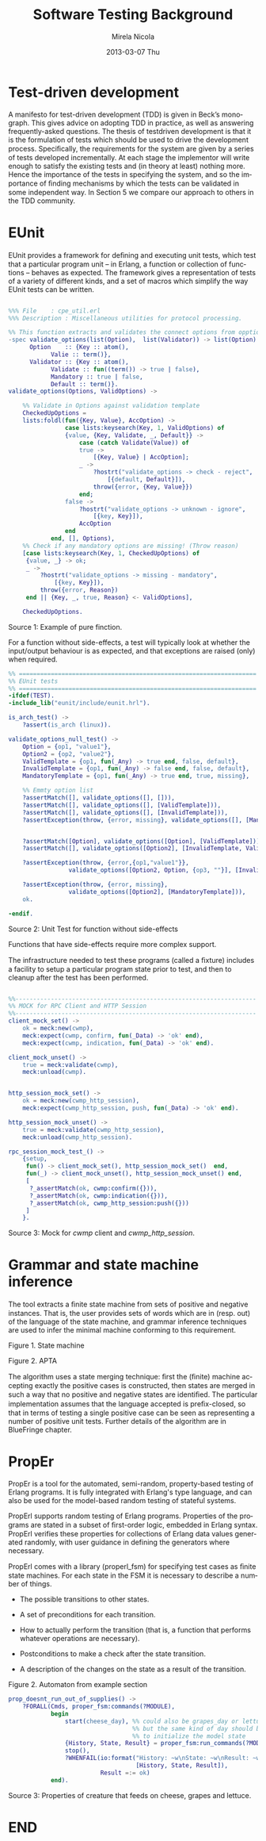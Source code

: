 #+STARTUP: showall hidestars
#+TAGS: DOCS(d) CODING(c) TESTING(t) PLANING(p)
#+LINK_UP: sitemap.html
#+LINK_HOME: main.html
#+OPTIONS:   H:3 num:t toc:t \n:nil @:t ::t |:t ^:nil -:t f:t *:t <:t
#+OPTIONS:   TeX:t LaTeX:t skip:nil d:nil todo:t pri:nil tags:not-in-toc
#+DESCRIPTION: Augment design process with system property discovering aid.
#+KEYWORDS: SmallCell,
#+LANGUAGE: en

#+STYLE: <link rel="stylesheet" type="text/css" href="org-manual.css" />


#+AUTHOR:    Mirela Nicola
#+EMAIL:     mirela_nikola@yahoo.com
#+DATE:      2013-03-07 Thu

#+TITLE: Software Testing Background


* Test-driven development

  A manifesto for test-driven development (TDD) is given in Beck’s
  monograph. This gives advice on adopting TDD in practice, as well as
  answering frequently-asked questions. The thesis of testdriven
  development is that it is the formulation of tests which should be
  used to drive the development process.  Speciﬁcally, the requirements
  for the system are given by a series of tests developed
  incrementally. At each stage the implementor will write enough to
  satisfy the existing tests and (in theory at least) nothing
  more. Hence the importance of the tests in specifying the system, and
  so the importance of ﬁnding mechanisms by which the tests can be
  validated in some independent way. In Section 5 we compare our
  approach to others in the TDD community.


* EUnit

  EUnit provides a framework for deﬁning and executing unit tests,
  which test that a particular program unit – in Erlang, a function or
  collection of functions – behaves as expected. The framework gives a
  representation of tests of a variety of different kinds, and a set of
  macros which simplify the way EUnit tests can be written.


#+begin_src erlang

%%% File    : cpe_util.erl
%%% Description : Miscellaneous utilities for protocol processing.

%% This function extracts and validates the connect options from opption list.
-spec validate_options(list(Option),  list(Validator)) -> list(Option) when
      Option    :: {Key :: atom(),
		    Valie :: term()},
      Validator :: {Key :: atom(),
		    Validate :: fun((term()) -> true | false),
		    Mandatory :: true | false,
		    Default :: term()}.
validate_options(Options, ValidOptions) ->

    %% Validate in Options against validation template
    CheckedUpOptions =
	lists:foldl(fun({Key, Value}, AccOption) ->
			    case lists:keysearch(Key, 1, ValidOptions) of
				{value, {Key, Validate, _, Default}} ->
				    case (catch Validate(Value)) of
					true ->
					    [{Key, Value} | AccOption];
					_ ->
					    ?hostrt("validate_options -> check - reject",
						    [{default, Default}]),
					    throw({error, {Key, Value}})
				    end;
				false ->
				    ?hostrt("validate_options -> unknown - ignore",
					    [{key, Key}]),
				    AccOption
			    end
		    end, [], Options),
    %% Check if any mandatory options are missing! (Throw reason)
    [case lists:keysearch(Key, 1, CheckedUpOptions) of
	 {value, _} -> ok;
	 _ ->
	     ?hostrt("validate_options -> missing - mandatory",
		     [{key, Key}]),
	     throw({error, Reason})
     end || {Key, _, true, Reason} <- ValidOptions],

    CheckedUpOptions.

#+end_src

  Source 1: Example of pure finction.

  For a function without side-effects, a test will typically look at
  whether the input/output behaviour is as expected, and that
  exceptions are raised (only) when required.


#+begin_src erlang
%% ===================================================================
%% EUnit tests
%% ===================================================================
-ifdef(TEST).
-include_lib("eunit/include/eunit.hrl").

is_arch_test() ->
    ?assert(is_arch (linux)).

validate_options_null_test() ->
    Option = {op1, "value1"},
    Option2 = {op2, "value2"},
    ValidTemplate = {op1, fun(_Any) -> true end, false, default},
    InvalidTemplate = {op1, fun(_Any) -> false end, false, default},
    MandatoryTemplate = {op1, fun(_Any) -> true end, true, missing},

    %% Emmty option list
    ?assertMatch([], validate_options([], [])),
    ?assertMatch([], validate_options([], [ValidTemplate])),
    ?assertMatch([], validate_options([], [InvalidTemplate])),
    ?assertException(throw, {error, missing}, validate_options([], [MandatoryTemplate])),


    ?assertMatch([Option], validate_options([Option], [ValidTemplate])),
    ?assertMatch([], validate_options([Option2], [InvalidTemplate, ValidTemplate])),

    ?assertException(throw, {error,{op1,"value1"}},
    		     validate_options([Option2, Option, {op3, ""}], [InvalidTemplate])),

    ?assertException(throw, {error, missing},
     		     validate_options([Option2], [MandatoryTemplate])),
    ok.

-endif.
#+end_src

  Source 2: Unit Test for function without side-effects

  Functions that have side-effects require more complex support.

  The infrastructure needed to test these programs (called a ﬁxture)
  includes a facility to setup a particular program state prior to
  test, and then to cleanup after the test has been performed.

#+begin_src erlang

%%--------------------------------------------------------------------
%% MOCK for RPC Client and HTTP Session
%%--------------------------------------------------------------------
client_mock_set() ->
    ok = meck:new(cwmp),
    meck:expect(cwmp, confirm, fun(_Data) -> 'ok' end),
    meck:expect(cwmp, indication, fun(_Data) -> 'ok' end).

client_mock_unset() ->
    true = meck:validate(cwmp),
    meck:unload(cwmp).


http_session_mock_set() ->
    ok = meck:new(cwmp_http_session),
    meck:expect(cwmp_http_session, push, fun(_Data) -> 'ok' end).

http_session_mock_unset() ->
    true = meck:validate(cwmp_http_session),
    meck:unload(cwmp_http_session).

rpc_session_mock_test_() ->
    {setup,
     fun() -> client_mock_set(), http_session_mock_set()  end,
     fun(_) -> client_mock_unset(), http_session_mock_unset() end,
     [
      ?_assertMatch(ok, cwmp:confirm({})),
      ?_assertMatch(ok, cwmp:indication({})),
      ?_assertMatch(ok, cwmp_http_session:push({}))
     ]
    }.

#+end_src
  Source 3: Mock for /cwmp/ client and /cwmp_http_session/.


* Grammar and state machine inference

  The tool extracts a ﬁnite state machine from sets of positive and
  negative instances. That is, the user provides sets of words which
  are in (resp. out) of the language of the state machine, and grammar
  inference techniques are used to infer the minimal machine
  conforming to this requirement.

  [[file:irreducible-automaton.png]]

  Figure 1. State machine

  [[file:alternative-apta.png]]

  Figure 2. APTA

  The algorithm uses a state merging technique: ﬁrst the (ﬁnite)
  machine accepting exactly the positive cases is constructed, then
  states are merged in such a way that no positive and negative states
  are identiﬁed. The particular implementation assumes that the language
  accepted is preﬁx-closed, so that in terms of testing a single
  positive case can be seen as representing a number of positive unit
  tests. Further details of the algorithm are in BlueFringe chapter.


* PropEr

  PropEr is a tool for the automated, semi-random, property-based
  testing of Erlang programs. It is fully integrated with Erlang's
  type language, and can also be used for the model-based random
  testing of stateful systems.

  PropErl supports random testing of Erlang programs.  Properties of
  the programs are stated in a subset of ﬁrst-order logic, embedded in
  Erlang syntax. PropErl verifies these properties for collections
  of Erlang data values generated randomly, with user guidance in
  defining the generators where necessary.

  PropErl comes with a library (properl_fsm) for specifying test
  cases as ﬁnite state machines. For each state in the FSM it is
  necessary to describe a number of things.

  - The possible transitions to other states.
  - A set of preconditions for each transition.
  - How to actually perform the transition (that is, a function that
    performs whatever operations are necessary).
  - Postconditions to make a check after the state transition.
  - A description of the changes on the state as a result of the
    transition.

    [[file:creature.png]]

  Figure 2. Automaton from example section

#+begin_src erlang
prop_doesnt_run_out_of_supplies() ->
    ?FORALL(Cmds, proper_fsm:commands(?MODULE),
            begin
                start(cheese_day), %% could also be grapes_day or lettuce_day,
                                   %% but the same kind of day should be used
                                   %% to initialize the model state
                {History, State, Result} = proper_fsm:run_commands(?MODULE, Cmds),
                stop(),
                ?WHENFAIL(io:format("History: ~w\nState: ~w\nResult: ~w\n",
                                    [History, State, Result]),
                          Result =:= ok)
            end).
#+end_src

  Source 3: Properties of creature that feeds on cheese, grapes and lettuce.

* END
